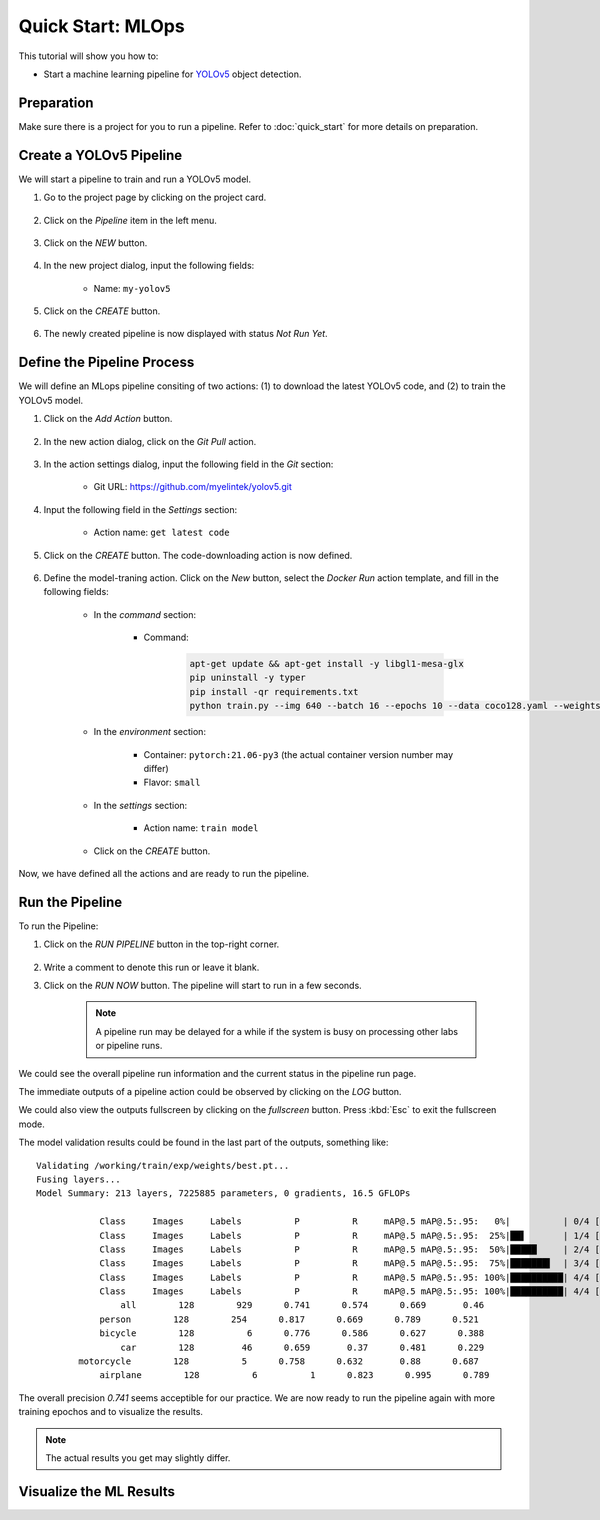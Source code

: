 ##################
Quick Start: MLOps
##################

This tutorial will show you how to:

* Start a machine learning pipeline for `YOLOv5 <https://github.com/ultralytics/yolov5>`_ object detection.

Preparation
===========

Make sure there is a project for you to run a pipeline. Refer to :doc:`quick_start` for more details on preparation.

Create a YOLOv5 Pipeline
========================

We will start a pipeline to train and run a YOLOv5 model.

#) Go to the project page by clicking on the project card.

    .. image:: /_static/imgs/user/get_started/goto_project.png
        :width: 600

#) Click on the *Pipeline*  item in the left menu.

    .. image:: /_static/imgs/user/get_started/goto_pipeline.png
        :width: 600

#) Click on the *NEW* button.

    .. image:: /_static/imgs/user/get_started/btn_new.png

#) In the new project dialog, input the following fields:

    * Name: ``my-yolov5``

#) Click on the *CREATE* button.

    .. image:: /_static/imgs/user/get_started/add_pipeline_1.png
        :width: 600

#) The newly created pipeline is now displayed with status *Not Run Yet*.

    .. image:: /_static/imgs/user/get_started/add_pipeline_2.png
        :width: 600

Define the Pipeline Process
===========================

We will define an MLops pipeline consiting of two actions: (1) to download the latest YOLOv5 code, and (2) to train the YOLOv5 model.

#) Click on the *Add Action* button.

    .. image:: /_static/imgs/user/get_started/btn_add_action.png
        
#) In the new action dialog, click on the *Git Pull* action.

    .. image:: /_static/imgs/user/get_started/add_pipeline_action_1_1.png
        :width: 600

#) In the action settings dialog, input the following field in the *Git* section:

    * Git URL: `<https://github.com/myelintek/yolov5.git>`_

    .. image:: /_static/imgs/user/get_started/add_pipeline_action_1_2.png
        :width: 480

#) Input the following field in the *Settings* section:

    * Action name: ``get latest code``

#) Click on the *CREATE* button. The code-downloading action is now defined.

    .. image:: /_static/imgs/user/get_started/add_pipeline_action_1_3.png
        :width: 480

#) Define the model-traning action. Click on the *New* button, select the *Docker Run* action template, and fill in the following fields:

    * In the *command* section:

        * Command:

            .. code-block:: shell

                apt-get update && apt-get install -y libgl1-mesa-glx
                pip uninstall -y typer
                pip install -qr requirements.txt
                python train.py --img 640 --batch 16 --epochs 10 --data coco128.yaml --weights yolov5s.pt --cache

        .. image:: /_static/imgs/user/get_started/add_pipeline_action_2_1.png
            :width: 480

    * In the *environment* section:

        * Container: ``pytorch:21.06-py3`` (the actual container version number may differ)
        * Flavor: ``small``

        .. image:: /_static/imgs/user/get_started/add_pipeline_action_2_2.png
            :width: 480

    * In the *settings* section:

        * Action name: ``train model``

        .. image:: /_static/imgs/user/get_started/add_pipeline_action_2_3.png
            :width: 480

    * Click on the *CREATE* button.

Now, we have defined all the actions and are ready to run the pipeline.

.. image:: /_static/imgs/user/get_started/add_pipeline_action_3.png
    :width: 600

Run the Pipeline
================

To run the Pipeline:

#) Click on the *RUN PIPELINE* button in the top-right corner.

    .. image:: /_static/imgs/common/btn_run_pipeline.png

#) Write a comment to denote this run or leave it blank.
#) Click on the *RUN NOW* button. The pipeline will start to run in a few seconds.

    .. image:: /_static/imgs/user/get_started/run_pipeline_1_1.png
        :width: 300
    
    .. note::
        A pipeline run may be delayed for a while
        if the system is busy on processing other labs or pipeline runs.

We could see the overall pipeline run information and the current status in the pipeline run page.

.. image:: /_static/imgs/user/get_started/run_pipeline_1_2.png
    :width: 600

The immediate outputs of a pipeline action could be observed by clicking on the *LOG* button.

.. image:: /_static/imgs/user/get_started/run_pipeline_1_3.png
    :width: 600

We could also view the outputs fullscreen by clicking on the *fullscreen* button.
Press :kbd:`Esc` to exit the fullscreen mode.

.. image:: /_static/imgs/user/get_started/run_pipeline_1_4.png
    :width: 600

The model validation results could be found in the last part of the outputs, something like::

    Validating /working/train/exp/weights/best.pt...
    Fusing layers... 
    Model Summary: 213 layers, 7225885 parameters, 0 gradients, 16.5 GFLOPs

                Class     Images     Labels          P          R     mAP@.5 mAP@.5:.95:   0%|          | 0/4 [00:00<?, ?it/s]
                Class     Images     Labels          P          R     mAP@.5 mAP@.5:.95:  25%|██▌       | 1/4 [00:00<00:02,  1.30it/s]
                Class     Images     Labels          P          R     mAP@.5 mAP@.5:.95:  50%|█████     | 2/4 [00:02<00:02,  1.10s/it]
                Class     Images     Labels          P          R     mAP@.5 mAP@.5:.95:  75%|███████▌  | 3/4 [00:03<00:01,  1.17s/it]
                Class     Images     Labels          P          R     mAP@.5 mAP@.5:.95: 100%|██████████| 4/4 [00:04<00:00,  1.05s/it]
                Class     Images     Labels          P          R     mAP@.5 mAP@.5:.95: 100%|██████████| 4/4 [00:04<00:00,  1.19s/it]
                    all        128        929      0.741      0.574      0.669       0.46
                person        128        254      0.817      0.669      0.789      0.521
                bicycle        128          6      0.776      0.586      0.627      0.388
                    car        128         46      0.659       0.37      0.481      0.229
            motorcycle        128          5      0.758      0.632       0.88      0.687
                airplane        128          6          1      0.823      0.995      0.789

The overall precision *0.741* seems acceptible for our practice.
We are now ready to run the pipeline again with more training epochos and
to visualize the results.

.. note::
    The actual results you get may slightly differ.

Visualize the ML Results
========================

